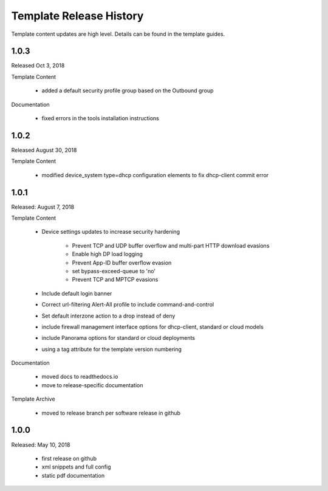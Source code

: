 Template Release History
========================

Template content updates are high level. Details can be found in the template guides.

1.0.3
-----

Released Oct 3, 2018

Template Content

    + added a default security profile group based on the Outbound group


Documentation

    + fixed errors in the tools installation instructions


1.0.2
-----

Released August 30, 2018

Template Content

    + modified device_system type=dhcp configuration elements to fix dhcp-client commit error


1.0.1
-----

Released: August 7, 2018

Template Content

    + Device settings updates to increase security hardening

        * Prevent TCP and UDP buffer overflow and multi-part HTTP download evasions
        * Enable high DP load logging
        * Prevent App-ID buffer overflow evasion
        * set bypass-exceed-queue to 'no'
        * Prevent TCP and MPTCP evasions

    + Include default login banner

    + Correct url-filtering Alert-All profile to include command-and-control

    + Set default interzone action to a drop instead of deny

    + include firewall management interface options for dhcp-client, standard or cloud models

    + include Panorama options for standard or cloud deployments

    + using a tag attribute for the template version numbering


Documentation

    + moved docs to readthedocs.io
    + move to release-specific documentation


Template Archive

    + moved to release branch per software release in github


1.0.0
-----

Released: May 10, 2018

    + first release on github
    + xml snippets and full config
    + static pdf documentation